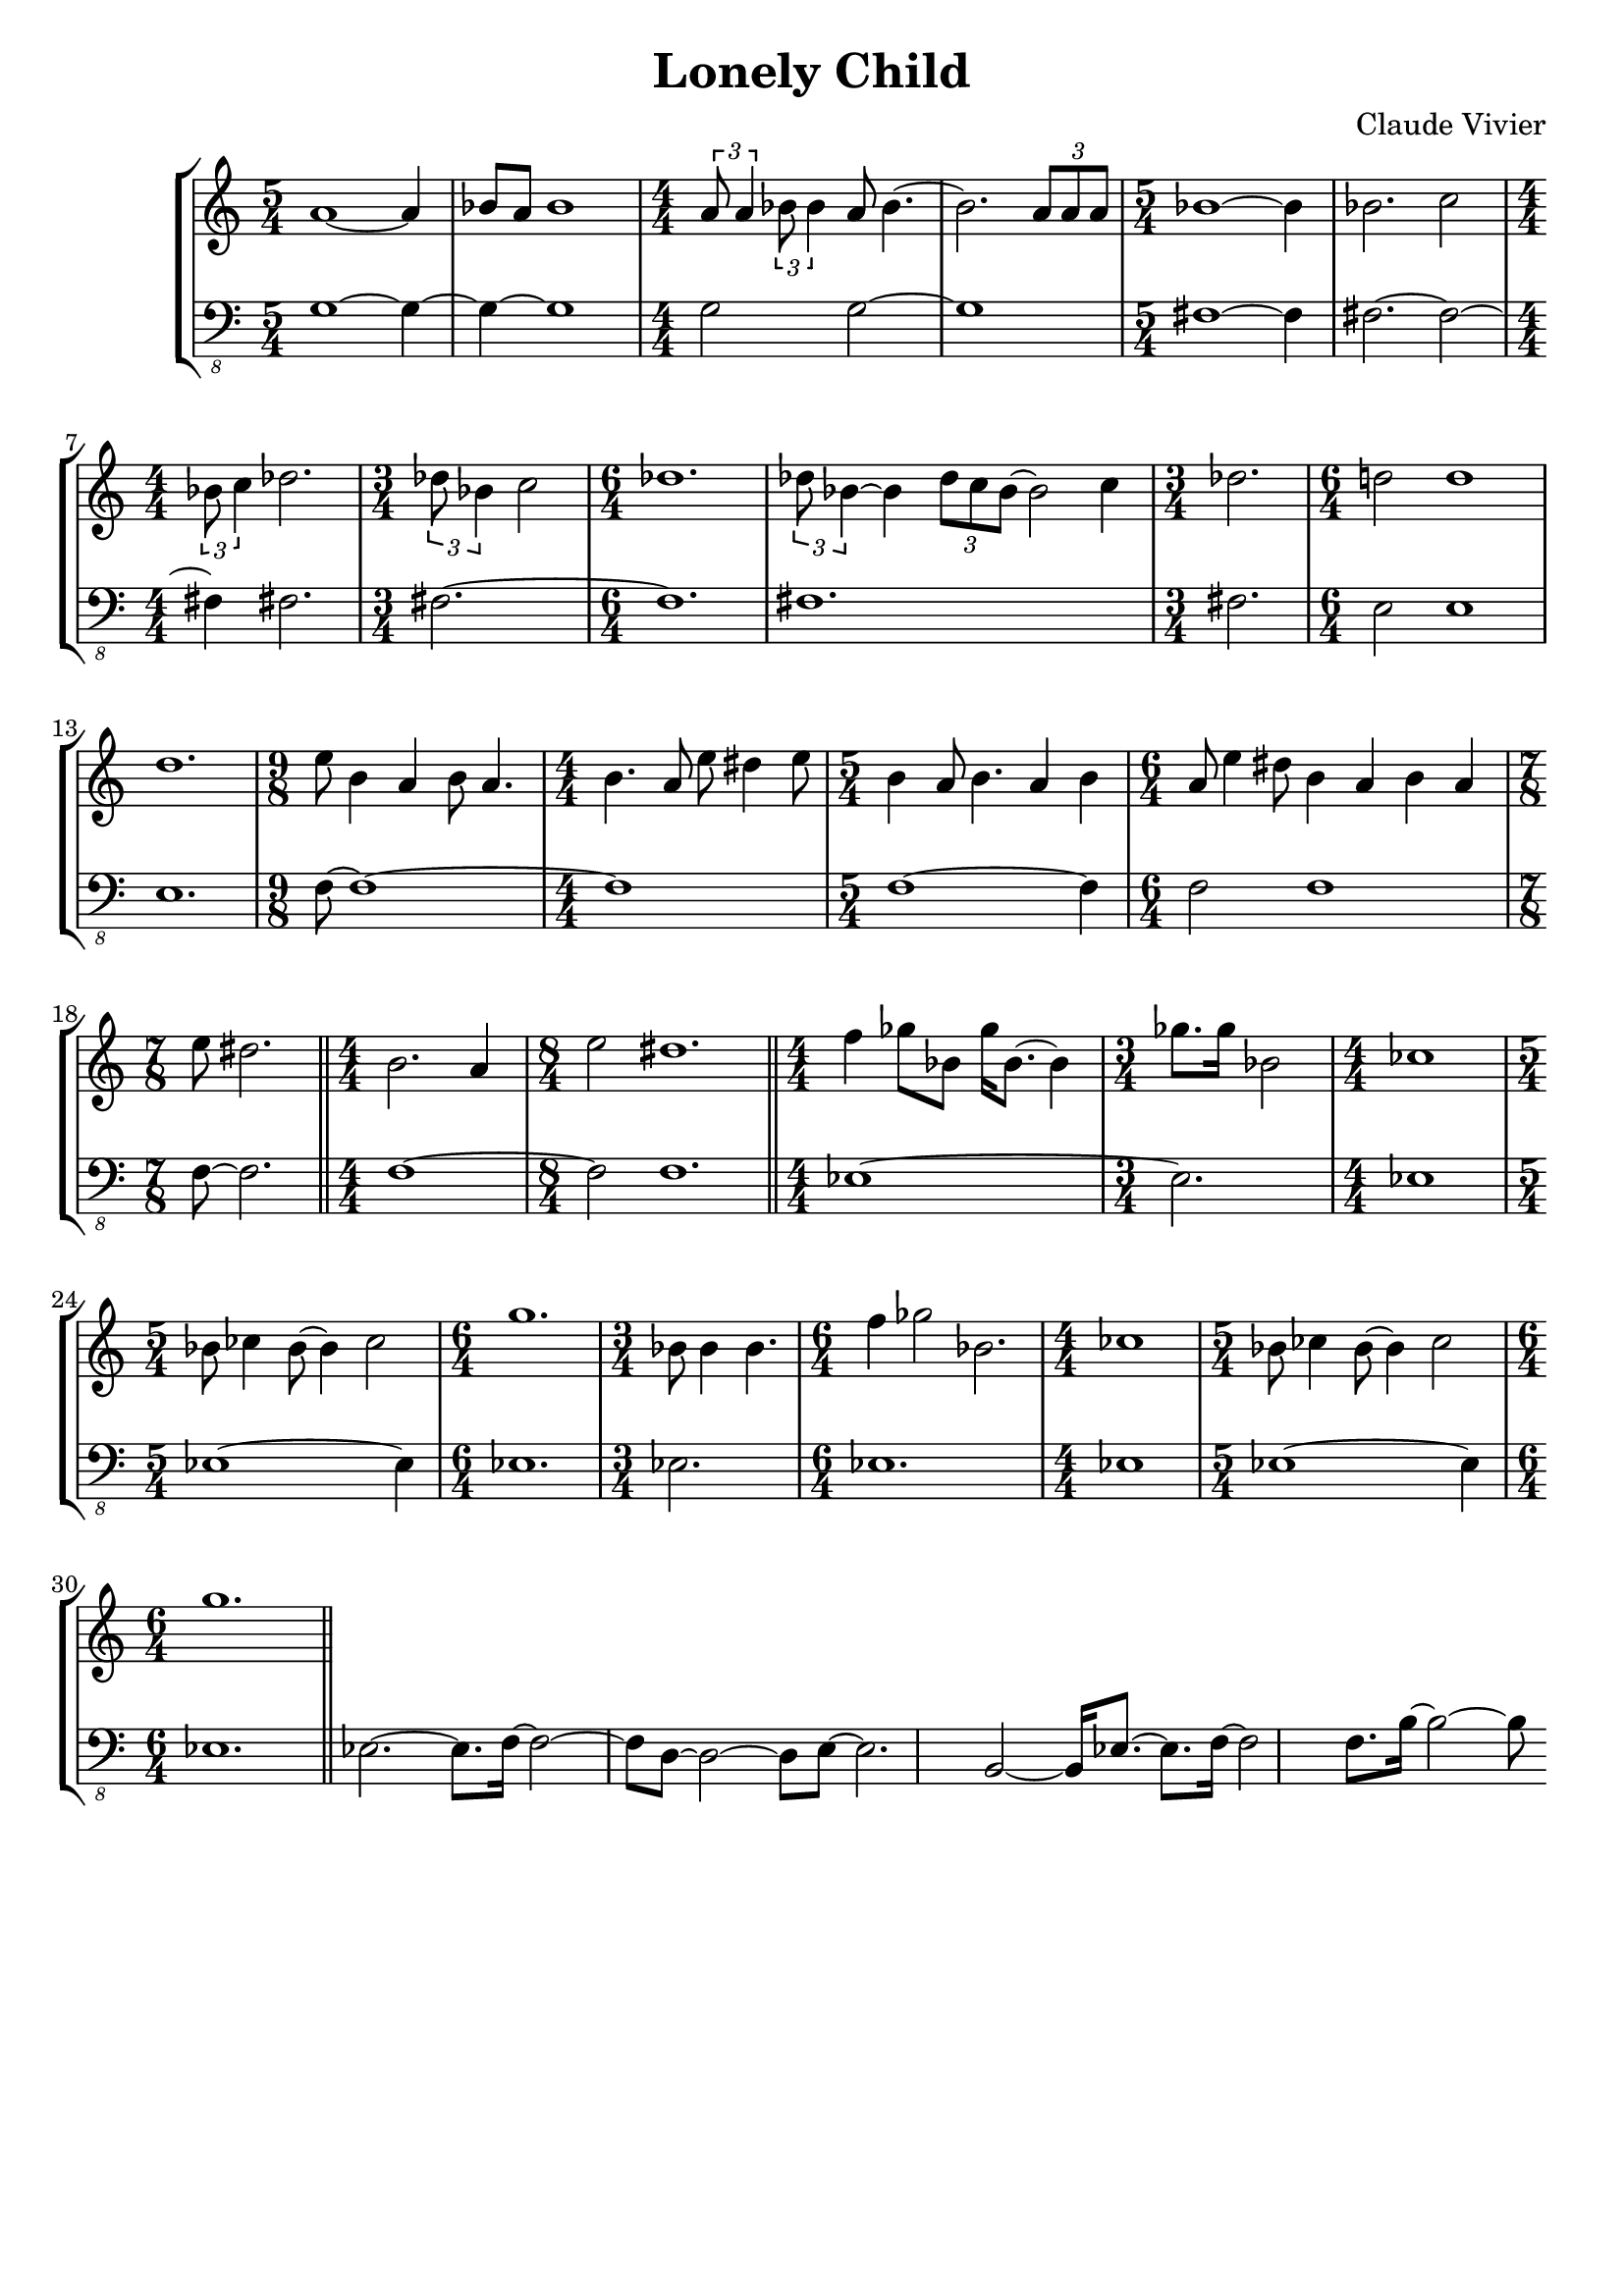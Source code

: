\version "2.23.80"
\language "english"

\header {
  title = "Lonely Child"
  composer = "Claude Vivier"
  tagline = ##f
}

structure = {
  \time 5/4
  s1 s4
  s1 s4
  \time 4/4
  s1 * 2
  \time 5/4
  s1 s4

  s1 s4
  \time 4/4
  s1
  \time 3/4
  s2.
  \time 6/4
  s1 s2
  s1 s2

  \time 3/4
  s2.
  \time 6/4
  s1 s2
  s1 s2
  \time 9/8
  s1 s8
  \time 4/4
  s1

  \time 5/4
  s1 s4
  \time 6/4
  s1 s2
  \time 7/8
  s2. s8

  \bar "||"

  \time 4/4
  s1
  \time 8/4
  s1 * 2

  \bar "||"

  \time 4/4
  s1
  \time 3/4
  s2.
  \time 4/4
  s1
  \time 5/4
  s1 s4
  \time 6/4
  s1 s2
  \time 3/4
  s2.
  \time 6/4
  s1 s2
  \time 4/4
  s1
  \time 5/4
  s1 s4
  \time 6/4
  s1 s2

  \bar "||"
}

melody = \relative c'' {
  a1~ a4
  bf8 a bf1
  \tuplet 3/2 { a8 a4 }
  \tuplet 3/2 { bf8 bf4 }
  a8 bf4.~
  bf2.
  \tuplet 3/2 { a8 a a }
  bf1~ bf4

  bf2. c2
  \tuplet 3/2 { bf8 c4 } df2.
  \tuplet 3/2 { df8 bf4 } c2
  df1.
  \tuplet 3/2 { df8 bf4~ } bf \tuplet 3/2 { df8 c bf~ } bf2 c4

  df2.
  d!2 d1
  d1.
  e8 b4 a b8 a4.
  b4. a8 e' ds4 e8

  b4 a8 b4. a4 b
  a8 e'4 ds8 b4 a b a
  e'8 ds2.

  b2. a4
  e'2 ds1.

  f4 gf8 bf, gf'16 bf,8.~ bf4
  gf'8. gf16 bf,2

  cf1
  bf8 cf4 bf8~ bf4 cf2
  g'1.
  bf,8 bf4 bf4.
  f'4 gf2 bf,2.
  cf1
  bf8 cf4 bf8~ bf4 cf2
  g'1.
}

bass = \relative c {
  \clef "bass_8"
  g1~ g4~
  g~ g1
  g2 g~
  g1
  fs~ fs4

  fs2.~ fs2~
  fs4 fs2.
  fs~
  fs1.
  fs1.

  fs2.
  e2 e1
  e1.
  f8~ f1~
  f

  f1~ f4
  f2 f1
  f8~ f2.

  f1 ~ f2 f1.

  ef1 ~ ef2.
  ef1
  ef1 ~ ef4
  ef1.
  ef2.
  ef1.
  ef1
  ef1 ~ ef4
  ef1.

  ef2. ~ ef8. f16 ~
  f2 ~ f8 d ~
  d2 ~ d8 e ~
  e2. b2 ~
  b16 ef8. ~ ef f16 ~ f2
  f8. b16 ~ b2 ~
  b8
}

melody = {
  <<
    \melody
    \structure
  >>
}

bass = {
  <<
    \bass
    \structure
  >>
}

\score {
  \new StaffGroup {
    \numericTimeSignature
    <<
      \new Staff = "melody" {
        \melody
      }
      \new Staff = "bass" {
        \bass
      }
    >>
  }
}

